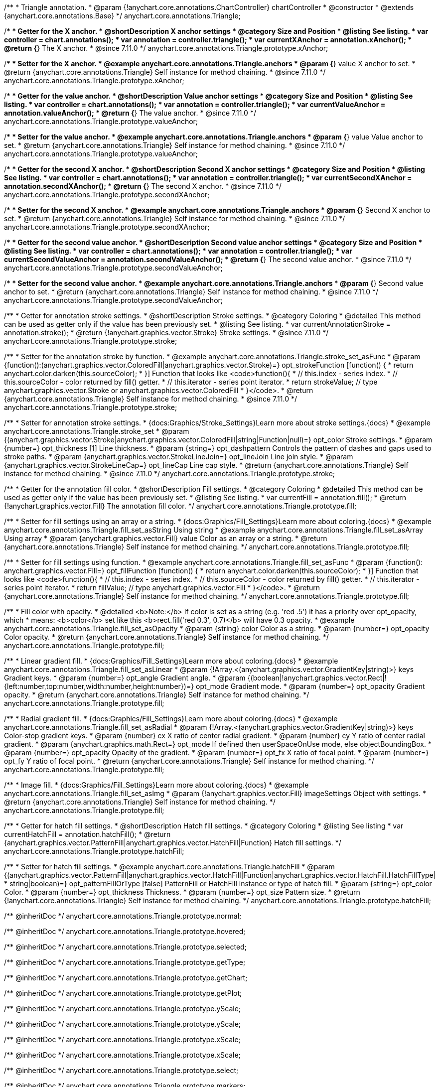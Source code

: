 /**
 * Triangle annotation.
 * @param {!anychart.core.annotations.ChartController} chartController
 * @constructor
 * @extends {anychart.core.annotations.Base}
 */
anychart.core.annotations.Triangle;

//----------------------------------------------------------------------------------------------------------------------
//
//  anychart.core.annotations.Triangle.prototype.xAnchor
//
//----------------------------------------------------------------------------------------------------------------------

/**
 * Getter for the X anchor.
 * @shortDescription X anchor settings
 * @category Size and Position
 * @listing See listing.
 * var controller = chart.annotations();
 * var annotation = controller.triangle();
 * var currentXAnchor = annotation.xAnchor();
 * @return {*} The X anchor.
 * @since 7.11.0
 */
anychart.core.annotations.Triangle.prototype.xAnchor;

/**
 * Setter for the X anchor.
 * @example anychart.core.annotations.Triangle.anchors
 * @param {*} value X anchor to set.
 * @return {anychart.core.annotations.Triangle} Self instance for method chaining.
 * @since 7.11.0
 */
anychart.core.annotations.Triangle.prototype.xAnchor;

//----------------------------------------------------------------------------------------------------------------------
//
//  anychart.core.annotations.Triangle.prototype.valueAnchor
//
//----------------------------------------------------------------------------------------------------------------------

/**
 * Getter for the value anchor.
 * @shortDescription Value anchor settings
 * @category Size and Position
 * @listing See listing.
 * var controller = chart.annotations();
 * var annotation = controller.triangle();
 * var currentValueAnchor = annotation.valueAnchor();
 * @return {*} The value anchor.
 * @since 7.11.0
 */
anychart.core.annotations.Triangle.prototype.valueAnchor;

/**
 * Setter for the value anchor.
 * @example anychart.core.annotations.Triangle.anchors
 * @param {*} value Value anchor to set.
 * @return {anychart.core.annotations.Triangle} Self instance for method chaining.
 * @since 7.11.0
 */
anychart.core.annotations.Triangle.prototype.valueAnchor;

//----------------------------------------------------------------------------------------------------------------------
//
//  anychart.core.annotations.Triangle.prototype.secondXAnchor
//
//----------------------------------------------------------------------------------------------------------------------

/**
 * Getter for the second X anchor.
 * @shortDescription Second X anchor settings
 * @category Size and Position
 * @listing See listing.
 * var controller = chart.annotations();
 * var annotation = controller.triangle();
 * var currentSecondXAnchor = annotation.secondXAnchor();
 * @return {*} The second X anchor.
 * @since 7.11.0
 */
anychart.core.annotations.Triangle.prototype.secondXAnchor;

/**
 * Setter for the second X anchor.
 * @example anychart.core.annotations.Triangle.anchors
 * @param {*} Second X anchor to set.
 * @return {anychart.core.annotations.Triangle} Self instance for method chaining.
 * @since 7.11.0
 */
anychart.core.annotations.Triangle.prototype.secondXAnchor;

//----------------------------------------------------------------------------------------------------------------------
//
//  anychart.core.annotations.Triangle.prototype.secondValueAnchor
//
//----------------------------------------------------------------------------------------------------------------------

/**
 * Getter for the second value anchor.
 * @shortDescription Second value anchor settings
 * @category Size and Position
 * @listing See listing.
 * var controller = chart.annotations();
 * var annotation = controller.triangle();
 * var currentSecondValueAnchor = annotation.secondValueAnchor();
 * @return {*} The second value anchor.
 * @since 7.11.0
 */
anychart.core.annotations.Triangle.prototype.secondValueAnchor;

/**
 * Setter for the second value anchor.
 * @example anychart.core.annotations.Triangle.anchors
 * @param {*} Second value anchor to set.
 * @return {anychart.core.annotations.Triangle} Self instance for method chaining.
 * @since 7.11.0
 */
anychart.core.annotations.Triangle.prototype.secondValueAnchor;

//----------------------------------------------------------------------------------------------------------------------
//
//  anychart.core.annotations.Triangle.prototype.stroke
//
//----------------------------------------------------------------------------------------------------------------------

/**
 * Getter for annotation stroke settings.
 * @shortDescription Stroke settings.
 * @category Coloring
 * @detailed This method can be used as getter only if the value has been previously set.
 * @listing See listing.
 * var currentAnnotationStroke = annotation.stroke();
 * @return {!anychart.graphics.vector.Stroke} Stroke settings.
 * @since 7.11.0
 */
anychart.core.annotations.Triangle.prototype.stroke;

/**
 * Setter for the annotation stroke by function.
 * @example anychart.core.annotations.Triangle.stroke_set_asFunc
 * @param {function():(anychart.graphics.vector.ColoredFill|anychart.graphics.vector.Stroke)=} opt_strokeFunction [function() {
 *  return anychart.color.darken(this.sourceColor);
 * }] Function that looks like <code>function(){
 *    // this.index - series index.
 *    // this.sourceColor -  color returned by fill() getter.
 *    // this.iterator - series point iterator.
 *    return strokeValue; // type anychart.graphics.vector.Stroke or anychart.graphics.vector.ColoredFill
 * }</code>.
 * @return {anychart.core.annotations.Triangle} Self instance for method chaining.
 * @since 7.11.0
 */
anychart.core.annotations.Triangle.prototype.stroke;

/**
 * Setter for annotation stroke settings.
 * {docs:Graphics/Stroke_Settings}Learn more about stroke settings.{docs}
 * @example anychart.core.annotations.Triangle.stroke_set
 * @param {(anychart.graphics.vector.Stroke|anychart.graphics.vector.ColoredFill|string|Function|null)=} opt_color Stroke settings.
 * @param {number=} opt_thickness [1] Line thickness.
 * @param {string=} opt_dashpattern Controls the pattern of dashes and gaps used to stroke paths.
 * @param {anychart.graphics.vector.StrokeLineJoin=} opt_lineJoin Line join style.
 * @param {anychart.graphics.vector.StrokeLineCap=} opt_lineCap Line cap style.
 * @return {anychart.core.annotations.Triangle} Self instance for method chaining.
 * @since 7.11.0
 */
anychart.core.annotations.Triangle.prototype.stroke;

//----------------------------------------------------------------------------------------------------------------------
//
//  anychart.core.annotations.Triangle.prototype.fill
//
//----------------------------------------------------------------------------------------------------------------------

/**
 * Getter for the annotation fill color.
 * @shortDescription Fill settings.
 * @category Coloring
 * @detailed This method can be used as getter only if the value has been previously set.
 * @listing See listing.
 * var currentFill = annotation.fill();
 * @return {!anychart.graphics.vector.Fill} The annotation fill color.
 */
anychart.core.annotations.Triangle.prototype.fill;

/**
 * Setter for fill settings using an array or a string.
 * {docs:Graphics/Fill_Settings}Learn more about coloring.{docs}
 * @example anychart.core.annotations.Triangle.fill_set_asString Using string
 * @example anychart.core.annotations.Triangle.fill_set_asArray Using array
 * @param {anychart.graphics.vector.Fill} value Color as an array or a string.
 * @return {anychart.core.annotations.Triangle} Self instance for method chaining.
 */
anychart.core.annotations.Triangle.prototype.fill;

/**
 * Setter for fill settings using function.
 * @example anychart.core.annotations.Triangle.fill_set_asFunc
 * @param {function(): anychart.graphics.vector.Fill=} opt_fillFunction [function() {
 *  return anychart.color.darken(this.sourceColor);
 * }] Function that looks like <code>function(){
 *    // this.index - series index.
 *    // this.sourceColor - color returned by fill() getter.
 *    // this.iterator - series point iterator.
 *    return fillValue; // type anychart.graphics.vector.Fill
 * }</code>.
 * @return {anychart.core.annotations.Triangle} Self instance for method chaining.
 */
anychart.core.annotations.Triangle.prototype.fill;

/**
 * Fill color with opacity.
 * @detailed <b>Note:</b> If color is set as a string (e.g. 'red .5') it has a priority over opt_opacity, which
 * means: <b>color</b> set like this <b>rect.fill('red 0.3', 0.7)</b> will have 0.3 opacity.
 * @example anychart.core.annotations.Triangle.fill_set_asOpacity
 * @param {string} color Color as a string.
 * @param {number=} opt_opacity Color opacity.
 * @return {anychart.core.annotations.Triangle} Self instance for method chaining.
 */
anychart.core.annotations.Triangle.prototype.fill;

/**
 * Linear gradient fill.
 * {docs:Graphics/Fill_Settings}Learn more about coloring.{docs}
 * @example anychart.core.annotations.Triangle.fill_set_asLinear
 * @param {!Array.<(anychart.graphics.vector.GradientKey|string)>} keys Gradient keys.
 * @param {number=} opt_angle Gradient angle.
 * @param {(boolean|!anychart.graphics.vector.Rect|!{left:number,top:number,width:number,height:number})=} opt_mode Gradient mode.
 * @param {number=} opt_opacity Gradient opacity.
 * @return {anychart.core.annotations.Triangle} Self instance for method chaining.
 */
anychart.core.annotations.Triangle.prototype.fill;

/**
 * Radial gradient fill.
 * {docs:Graphics/Fill_Settings}Learn more about coloring.{docs}
 * @example anychart.core.annotations.Triangle.fill_set_asRadial
 * @param {!Array.<(anychart.graphics.vector.GradientKey|string)>} keys Color-stop gradient keys.
 * @param {number} cx X ratio of center radial gradient.
 * @param {number} cy Y ratio of center radial gradient.
 * @param {anychart.graphics.math.Rect=} opt_mode If defined then userSpaceOnUse mode, else objectBoundingBox.
 * @param {number=} opt_opacity Opacity of the gradient.
 * @param {number=} opt_fx X ratio of focal point.
 * @param {number=} opt_fy Y ratio of focal point.
 * @return {anychart.core.annotations.Triangle} Self instance for method chaining.
 */
anychart.core.annotations.Triangle.prototype.fill;

/**
 * Image fill.
 * {docs:Graphics/Fill_Settings}Learn more about coloring.{docs}
 * @example anychart.core.annotations.Triangle.fill_set_asImg
 * @param {!anychart.graphics.vector.Fill} imageSettings Object with settings.
 * @return {anychart.core.annotations.Triangle} Self instance for method chaining.
 */
anychart.core.annotations.Triangle.prototype.fill;


//----------------------------------------------------------------------------------------------------------------------
//
//  anychart.core.annotations.Triangle.prototype.hatchFill
//
//----------------------------------------------------------------------------------------------------------------------

/**
 * Getter for hatch fill settings.
 * @shortDescription Hatch fill settings.
 * @category Coloring
 * @listing See listing
 * var currentHatchFill = annotation.hatchFill();
 * @return {anychart.graphics.vector.PatternFill|anychart.graphics.vector.HatchFill|Function} Hatch fill settings.
 */
anychart.core.annotations.Triangle.prototype.hatchFill;

/**
 * Setter for hatch fill settings.
 * @example anychart.core.annotations.Triangle.hatchFill
 * @param {(anychart.graphics.vector.PatternFill|anychart.graphics.vector.HatchFill|Function|anychart.graphics.vector.HatchFill.HatchFillType|
 * string|boolean)=} opt_patternFillOrType [false] PatternFill or HatchFill instance or type of hatch fill.
 * @param {string=} opt_color Color.
 * @param {number=} opt_thickness Thickness.
 * @param {number=} opt_size Pattern size.
 * @return {!anychart.core.annotations.Triangle} Self instance for method chaining.
 */
anychart.core.annotations.Triangle.prototype.hatchFill;

/** @inheritDoc */
anychart.core.annotations.Triangle.prototype.normal;

/** @inheritDoc */
anychart.core.annotations.Triangle.prototype.hovered;

/** @inheritDoc */
anychart.core.annotations.Triangle.prototype.selected;

/** @inheritDoc */
anychart.core.annotations.Triangle.prototype.getType;

/** @inheritDoc */
anychart.core.annotations.Triangle.prototype.getChart;

/** @inheritDoc */
anychart.core.annotations.Triangle.prototype.getPlot;

/** @inheritDoc */
anychart.core.annotations.Triangle.prototype.yScale;

/** @inheritDoc */
anychart.core.annotations.Triangle.prototype.yScale;

/** @inheritDoc */
anychart.core.annotations.Triangle.prototype.xScale;

/** @inheritDoc */
anychart.core.annotations.Triangle.prototype.xScale;

/** @inheritDoc */
anychart.core.annotations.Triangle.prototype.select;

/** @inheritDoc */
anychart.core.annotations.Triangle.prototype.markers;

/** @inheritDoc */
anychart.core.annotations.Triangle.prototype.color;

/** @inheritDoc */
anychart.core.annotations.Triangle.prototype.hoverGap;

/** @inheritDoc */
anychart.core.annotations.Triangle.prototype.allowEdit;
